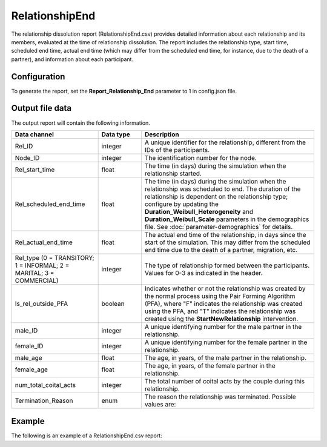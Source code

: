 ===============
RelationshipEnd
===============

The relationship dissolution report (RelationshipEnd.csv) provides detailed information about each
relationship and its members, evaluated at the time of relationship dissolution. The report includes
the relationship type, start time, scheduled end time, actual end time (which may differ from the
scheduled end time, for instance, due to the death of a partner), and information about
each participant.

.. draft - will align with the final intro paragraph for RealtionshipStart


Configuration
=============

To generate the report, set the **Report_Relationship_End** parameter to 1 in config.json file.


Output file data
================

The output report will contain the following information.

.. csv-table::
    :header: Data channel, Data type, Description
    :widths: 10, 5, 20

    Rel_ID, integer, "A unique identifier for the relationship, different from the IDs of the participants."
    Node_ID, integer, "The identification number for the node."
    Rel_start_time, float, "The time (in days) during the simulation when the relationship started."
    Rel_scheduled_end_time, float, "The time (in days) during the simulation when the relationship was scheduled to end. The duration of the relationship is dependent on the relationship type; configure by updating the **Duration_Weibull_Heterogeneity** and **Duration_Weibull_Scale** parameters in the demographics file. See :doc:`parameter-demographics` for details."
    Rel_actual_end_time, float, "The actual end time of the relationship, in days since the start of the simulation. This may differ from the scheduled end time due to the death of a partner, migration, etc."
    "Rel_type (0 = TRANSITORY; 1 = INFORMAL; 2 = MARITAL; 3 = COMMERCIAL)", integer, "The type of relationship formed between the participants. Values for 0-3 as indicated in the header."
    Is_rel_outside_PFA, boolean, "Indicates whether or not the relationship was created by the normal process using the Pair Forming Algorithm (PFA), where ""F"" indicates the relationship was created using the PFA, and ""T"" indicates the relationship was created using the **StartNewRelationship** intervention."
    male_ID, integer, "A unique identifying number for the male partner in the relationship."
    female_ID, integer, "A unique identifying number for the female partner in the relationship."
    male_age, float, "The age, in years, of the male partner in the relationship."
    female_age, float, "The age, in years, of the female partner in the relationship."
    num_total_coital_acts, integer, "The total number of coital acts by the couple during this relationship."
    Termination_Reason, enum, "The reason the relationship was terminated. Possible values are:


    .. hlist::
        :columns: 1

        * NA
        * BROKEUP
        * SELF_MIGRATING
        * PARTNER_DIED
        * PARTNER_TERMINATED
        * PARTNER_MIGRATING
    "




Example
=======

The following is an example of a RelationshipEnd.csv report:

.. csv-table::
    :file: RelationshipEnd-Example.csv